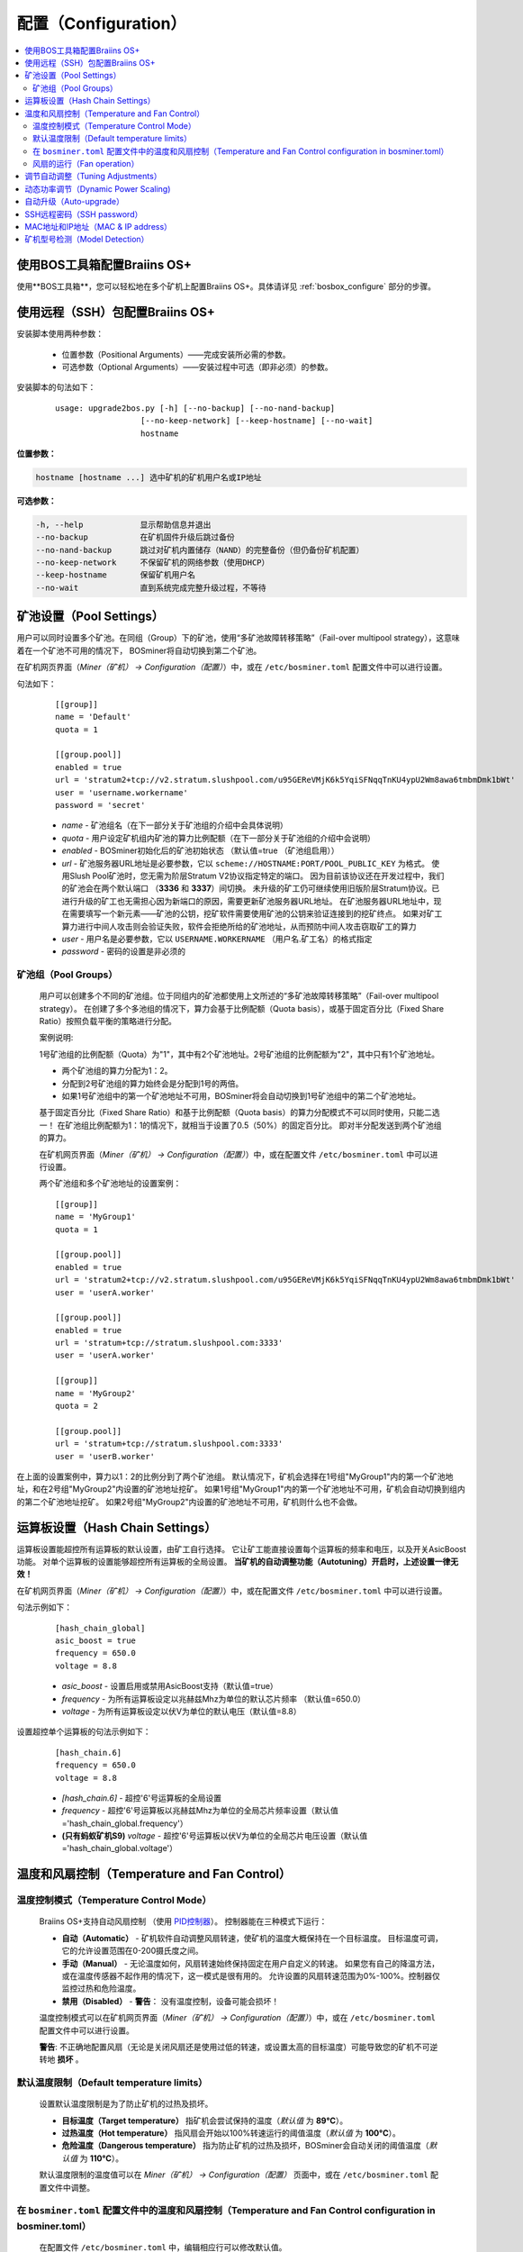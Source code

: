 
.. _configuration:

####################
配置（Configuration）
####################

.. contents::
  :local:
  :depth: 2

****************************************
使用BOS工具箱配置Braiins OS+
****************************************

使用**BOS工具箱**，您可以轻松地在多个矿机上配置Braiins OS+。具体请详见 :ref:`bosbox_configure` 部分的步骤。

************************************************
使用远程（SSH）包配置Braiins OS+
************************************************

安装脚本使用两种参数：

   * 位置参数（Positional Arguments）——完成安装所必需的参数。
   * 可选参数（Optional Arguments）——安装过程中可选（即非必须）的参数。

安装脚本的句法如下：

  ::

    usage: upgrade2bos.py [-h] [--no-backup] [--no-nand-backup]
                      [--no-keep-network] [--keep-hostname] [--no-wait]
                      hostname

**位置参数：**

.. code-block:: none

    hostname [hostname ...] 选中矿机的矿机用户名或IP地址

**可选参数：**

.. code-block:: none

  -h, --help            显示帮助信息并退出
  --no-backup           在矿机固件升级后跳过备份
  --no-nand-backup      跳过对矿机内置储存（NAND）的完整备份（但仍备份矿机配置）
  --no-keep-network     不保留矿机的网络参数（使用DHCP）
  --keep-hostname       保留矿机用户名
  --no-wait             直到系统完成完整升级过程，不等待


***********************
矿池设置（Pool Settings）
***********************

用户可以同时设置多个矿池。在同组（Group）下的矿池，使用“多矿池故障转移策略”（Fail-over multipool strategy），这意味着在一个矿池不可用的情况下， BOSminer将自动切换到第二个矿池。

在矿机网页界面（*Miner（矿机） -> Configuration（配置）*）中，或在 ``/etc/bosminer.toml`` 配置文件中可以进行设置。

句法如下：

  ::

     [[group]]
     name = 'Default'
     quota = 1

     [[group.pool]]
     enabled = true
     url = 'stratum2+tcp://v2.stratum.slushpool.com/u95GEReVMjK6k5YqiSFNqqTnKU4ypU2Wm8awa6tmbmDmk1bWt'
     user = 'username.workername'
     password = 'secret'

  * *name* - 矿池组名（在下一部分关于矿池组的介绍中会具体说明）
  * *quota* - 用户设定矿机组内矿池的算力比例配额（在下一部分关于矿池组的介绍中会说明）
  * *enabled* - BOSminer初始化后的矿池初始状态 （默认值=true （矿池组启用））
  * *url* - 矿池服务器URL地址是必要参数，它以
    ``scheme://HOSTNAME:PORT/POOL_PUBLIC_KEY`` 为格式。
    使用Slush Pool矿池时，您无需为阶层Stratum V2协议指定特定的端口。
    因为目前该协议还在开发过程中，我们的矿池会在两个默认端口 （**3336** 和 **3337**）间切换。
    未升级的矿工仍可继续使用旧版阶层Stratum协议。已进行升级的矿工也无需担心因为新端口的原因，需要更新矿池服务器URL地址。
    在矿池服务器URL地址中，现在需要填写一个新元素——矿池的公钥，挖矿软件需要使用矿池的公钥来验证连接到的挖矿终点。
    如果对矿工算力进行中间人攻击则会验证失败，软件会拒绝所给的矿池地址，从而预防中间人攻击窃取矿工的算力
  * *user* - 用户名是必要参数，它以 ``USERNAME.WORKERNAME`` （用户名.矿工名）的格式指定
  * *password* - 密码的设置是非必须的

矿池组（Pool Groups）
===================

  用户可以创建多个不同的矿池组。位于同组内的矿池都使用上文所述的“多矿池故障转移策略”（Fail-over multipool strategy）。
  在创建了多个多池组的情况下，算力会基于比例配额（Quota basis），或基于固定百分比（Fixed Share Ratio）按照负载平衡的策略进行分配。

  案例说明:

  1号矿池组的比例配额（Quota）为"1"，其中有2个矿池地址。2号矿池组的比例配额为"2"，其中只有1个矿池地址。
  
  - 两个矿池组的算力分配为1：2。
  - 分配到2号矿池组的算力始终会是分配到1号的两倍。
  - 如果1号矿池组中的第一个矿池地址不可用，BOSminer将会自动切换到1号矿池组中的第二个矿池地址。
  
  基于固定百分比（Fixed Share Ratio）和基于比例配额（Quota basis）的算力分配模式不可以同时使用，只能二选一！
  在矿池组比例配额为1：1的情况下，就相当于设置了0.5（50%）的固定百分比。 即对半分配发送到两个矿池组的算力。

  在矿机网页界面（*Miner（矿机） -> Configuration（配置）*）中，或在配置文件 ``/etc/bosminer.toml`` 中可以进行设置。
  
  两个矿池组和多个矿池地址的设置案例：

  ::

     [[group]]
     name = 'MyGroup1'
     quota = 1

     [[group.pool]]
     enabled = true
     url = 'stratum2+tcp://v2.stratum.slushpool.com/u95GEReVMjK6k5YqiSFNqqTnKU4ypU2Wm8awa6tmbmDmk1bWt'
     user = 'userA.worker'

     [[group.pool]]
     enabled = true
     url = 'stratum+tcp://stratum.slushpool.com:3333'
     user = 'userA.worker'

     [[group]]
     name = 'MyGroup2'
     quota = 2

     [[group.pool]]
     url = 'stratum+tcp://stratum.slushpool.com:3333'
     user = 'userB.worker'

在上面的设置案例中，算力以1：2的比例分到了两个矿池组。
默认情况下，矿机会选择在1号组"MyGroup1"内的第一个矿池地址，和在2号组"MyGroup2"内设置的矿池地址挖矿。
如果1号组"MyGroup1"内的第一个矿池地址不可用，矿机会自动切换到组内的第二个矿池地址挖矿。
如果2号组"MyGroup2"内设置的矿池地址不可用，矿机则什么也不会做。

*******************************
运算板设置（Hash Chain Settings）
*******************************

运算板设置能超控所有运算板的默认设置，由矿工自行选择。
它让矿工能直接设置每个运算板的频率和电压，以及开关AsicBoost功能。
对单个运算板的设置能够超控所有运算板的全局设置。
**当矿机的自动调整功能（Autotuning）开启时，上述设置一律无效！**

在矿机网页界面（*Miner（矿机） -> Configuration（配置）*）中，或在配置文件 ``/etc/bosminer.toml`` 中可以进行设置。

句法示例如下：

  ::

     [hash_chain_global]
     asic_boost = true
     frequency = 650.0
     voltage = 8.8

  * *asic_boost* - 设置启用或禁用AsicBoost支持（默认值=true）
  * *frequency* - 为所有运算板设定以兆赫兹Mhz为单位的默认芯片频率 （默认值=650.0）
  * *voltage* - 为所有运算板设定以伏V为单位的默认电压（默认值=8.8）

设置超控单个运算板的句法示例如下：

  ::

     [hash_chain.6]
     frequency = 650.0
     voltage = 8.8

  * *[hash_chain.6]* - 超控'6'号运算板的全局设置
  * *frequency* - 超控'6'号运算板以兆赫兹Mhz为单位的全局芯片频率设置（默认值='hash_chain_global.frequency'）
  * **(只有蚂蚁矿机S9)** *voltage* - 超控'6'号运算板以伏V为单位的全局芯片电压设置（默认值='hash_chain_global.voltage'）

*******************************************
温度和风扇控制（Temperature and Fan Control）
*******************************************

温度控制模式（Temperature Control Mode）
======================================

  Braiins OS+支持自动风扇控制 （使用 `PID控制器 <https://zh.wikipedia.org/wiki/PID%E6%8E%A7%E5%88%B6%E5%99%A8>`__）。
  控制器能在三种模式下运行：

  -  **自动（Automatic）** - 矿机软件自动调整风扇转速，使矿机的温度大概保持在一个目标温度。
     目标温度可调，它的允许设置范围在0-200摄氏度之间。
  -  **手动（Manual）** - 无论温度如何，风扇转速始终保持固定在用户自定义的转速。
     如果您有自己的降温方法，或在温度传感器不起作用的情况下，这一模式是很有用的。
     允许设置的风扇转速范围为0%-100%。控制器仅监控过热和危险温度。
  -  **禁用（Disabled）** - **警告**： 没有温度控制，设备可能会损坏！

  温度控制模式可以在矿机网页界面（*Miner（矿机） -> Configuration（配置）*）中，或在 ``/etc/bosminer.toml`` 配置文件中可以进行设置。

  **警告**: 不正确地配置风扇（无论是关闭风扇还是使用过低的转速，或设置太高的目标温度）可能导致您的矿机不可逆转地 **损坏** 。

默认温度限制（Default temperature limits）
========================================

  设置默认温度限制是为了防止矿机的过热及损坏。

  * **目标温度（Target temperature）** 指矿机会尝试保持的温度（*默认值* 为 **89°C**）。
  * **过热温度（Hot temperature）** 指风扇会开始以100%转速运行的阈值温度（*默认值* 为 **100°C**）。
  * **危险温度（Dangerous temperature）** 指为防止矿机的过热及损坏，BOSminer会自动关闭的阈值温度（*默认值* 为 **110°C**）。

  默认温度限制的温度值可以在 *Miner（矿机）  -> Configuration（配置）* 页面中，或在 ``/etc/bosminer.toml`` 配置文件中调整。
  
在 ``bosminer.toml`` 配置文件中的温度和风扇控制（Temperature and Fan Control configuration in bosminer.toml）
=========================================================================================================

  在配置文件 ``/etc/bosminer.toml`` 中，编辑相应行可以修改默认值。

  句法如下：

  ::

     [temp_control]
     mode = 'auto'
     target_temp = 89
     hot_temp = 100
     dangerous_temp = 110

  * *mode* - 温度控制模式设定 （默认值='auto'（自动））
  * *target_temp* - 设定以摄氏度为单位的目标温度（默认值=89.0）。 该选项仅在 'temp_control.mode' （温度控制模式）设定为 'auto' （自动）的情况下可用！
  * *hot_temp* - 设定以摄氏度为单位的过热温度（默认值=100.0）。 当矿机达到该温度时，风扇转速会自动调整为100%。
  * *dangerous_temp* - 设定以摄氏度为单位的危险温度（默认值=110.0）。 当矿机达到该温度时，矿机将会自动关闭！**警告：** 将危险温度值设置太高会损坏矿机！


  ::

     [fan_control]
     speed = 100
     min_fans = 1

  * *speed* - 设定以 %为单位（默认值=70）的风扇固定转速。 当 *temp_control.mode* 风扇控制模式）设定为 'auto'（自动）时，请不要使用本选项！
  * *min_fans* - 设定BOSminer运行所需要的最少风扇数量 （默认值=1）。
  * 要想完全 **禁用风扇控制**, 请将 'speed' （转速）和'min_fans' （最少风扇数）设定为0。

风扇的运行（Fan operation）
=========================

  1. 一旦温度传感器启动，风扇控制也将启用。如温度传感器失效，或温度读数为零，风扇转速将自动设置为全速。
  2. 如果当前模式为“固定风扇转速（Fixed fan speed）”，风扇将调节到设定的转速。
  3. 如果当前模式为“自动风扇控制（Automatic fan control)”，风扇的转速调整由温度决定。
  4. 如果矿机温度超过 *过热温度（HOT temperature）*, 风扇转速将自动设为100%（即使在“固定风扇转速（Fixed fan speed）”模式下）。
  5. 如果矿机温度超过 *危险温度（DANGEROUS temperature）*, BOSminer将会关闭（即使在“固定风扇转速（Fixed fan speed）”模式下）。

********************************
调节自动调整（Tuning Adjustments）
********************************

自动调整功能可以通过矿机网页界面，BOS工具箱或 ``/etc/bosminer.toml`` 配置文档进行配置。

调节自动调整功能，可以在矿机网页界面目录 *Miner（矿机） -> Configuration（配置）* 页面中的Autotuning （自动调整功能）部分进行。

批量调节多个设备，可以使用 **BOS工具箱** ，请参见 :ref:`bosbox_configure` 部分的操作。

使用SSH远程连接矿机，也可以用更改配置文件的办法，对 ``/etc/bosminer.toml`` 文件进行编辑。句法示例如下：

  ::

     [autotuning]
     enabled = true
     psu_power_limit = 1200

  * *enabled（启用）* 的值可以是开启自动调整功能 *true* ， 或关闭自动调整功能 *false* 。
  * *psu_power_limit（电源功率限制）* 的值可以是一个（最小100最大5000）的数值，代表（以瓦为单位）包括控制板以及三块运算板在内的矿机电源输入功率限制。

此外，在固件安装完成后，在安装命令行使用 ``--power-limit POWER_LIMIT`` 参数，指定自动调整功能自动运行也是可行的。

*********************
动态功率调节（Dynamic Power Scaling)
*********************

动态功率调节功能能在矿机达到用户设定的 *过热温度（Hot Tempreture）* 的情况下，自动降低矿机的功率限值。一旦达到最小功率限值，矿机将关机冷却。矿机将在用户设定的一段时间后，自动重启并恢复到原工作功率限值挖矿。

动态功率调节功能可以通过矿机网页界面GUI、使用BOS工具箱或在 ``/etc/bosminer.toml`` 配置文件中进行配置。

在矿机网页界面GUI中，请在目录 *矿机（Miner） -> 配置（Configuration）* 页面中编辑 *动态功率调节（Dynamic Power Scaling）* 部分的内容。

使用 **BOS工具箱** ，请参见 :ref:`bosbox_configure` 部分的操作。

修改 ``/etc/bosminer.toml`` 配置文件，请通过SSH远程连接矿机并进行修改，句法示例如下：

  ::

     [power_scaling]
     enabled = false
     power_step = 100
     min_psu_power_limit = 800
     shutdown_enabled = true
     shutdown_duration = 3.0

*enabled*（启用）这一行的值可以是 *true* （启用动态调节），或 *false* （禁用动态调节）。
*power_step* （功率阶梯）可以是100-1000范围的一个数值（以瓦为单位），表示当矿机达到 *过热温度（Hot Tempreture）* 的情况下，会如何阶梯地降低功率。
*min_psu_power_limit* (最小电源功率限值）可以是100-5000范围的一个数值（以瓦为单位），表示矿机电源在动态功率调节的情况下的最小功率限值。如果 *psu_power_limit* （电源限值）已经达到这个最小值，矿机仍处于 *过热温度（Hot Tempreture）* 的状态，且 *shutdown_enabled* （启用关机）的值为true（启用），矿机则会自动关机一段时间，时间的长短由 *shutdown_duration* （关机时长）的值进行定义（以小时为单位）。在此之后，矿机将自动重启并以自动调整配置的 *psu_power_limit* （电源限值）的初始功率值开始工作。

************
自动升级（Auto-upgrade）
************

若启用自动升级，矿机将定期检查可用更新，并在发现有升级可用后自动升级Braiins OS+的新版本。在从原厂固件切换到Braiins OS时，这一功能将默认启用。但是在从Braiins OS或Braiins OS+的旧版本升级的情况下，必须手动启动这一功能。

自动升级功能可以通过矿机网页界面GUI或使用BOS工具箱进行配置。

在矿机网页界面GUI中，请在目录 *系统（System） -> 升级（Upgrade）* 页面中编辑 *系统升级（System Upgrade）* 部分的内容。

使用 **BOS工具箱** 批量升级多台矿机 ，请参见 :ref:`bosbox_configure` 部分的操作。

或者，您也可以最开始在安装时，使用 ``--no-auto-upgrade`` 参数命令 **关闭** 自动升级功能。

**请注意：** 为保护矿场带宽不被升级占用，自动升级具有时间随机性从而让所有的矿机不会同时进行升级。自动升级会每天检查三次是否有可用的新版本。

*************************
SSH远程密码（SSH password）
*************************

您可以通过SSH从远程主机运行以下的命令来设置矿机的密码，请您使用您自己想用的密码替换下方命令中的 *[newpassword]* 项。

  注：Braiins OS+ 不会保留已执行命令的历史记录。

  .. code:: bash

     ssh root@[miner-hostname-or-ip] 'echo -e "[newpassword]\n[newpassword]" | passwd'

如需在多台主机上同时执行此操作，可以使用 `p-ssh <https://linux.die.net/man/1/pssh>`__。

*********************************
MAC地址和IP地址（MAC & IP address）
*********************************

默认情况下，安装新固件后矿机的MAC地址，是从矿机（NAND）上的原有固件（原厂或Braiins OS）继承而来并保持不变。
同理，新安装Braiins OS+的矿机开机后的IP地址和之前应该也是一样的。

此外，您也可以通过修改（位于SD卡第一个FAT分区中）的 ``uEnv.txt`` 文件中的 ``ethaddr=`` 参数，指定一个具体的MAC地址。

***********************
矿机型号检测（Model Detection）
***********************

本配置能允许对固件矿机型号自动检测的超控。从而能手动解决由于运算板上存储运算版信息的EEPROM内存损坏，造成的读不出板的情况。如果开启本配置，矿机型号是由 **[format] - model** 定义的。

要想开启本功能，请在矿机上的 ``/etc/bosminer.toml`` 文件中加入以下几行的内容。

  ::

     [model_detection]
     use_config_fallback = true

也可以用下方命令，批量管理本功能：

  .. code:: bash

     ssh root@IP_ADDRESS 'echo -e "\n[model_detection] \nuse_config_fallback = true" >> /etc/bosminer.toml'
